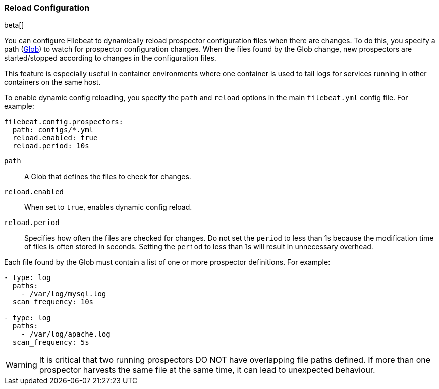 [[filebeat-configuration-reloading]]
=== Reload Configuration

beta[]

You can configure Filebeat to dynamically reload prospector configuration files
when there are changes. To do this, you specify a path
(https://golang.org/pkg/path/filepath/#Glob[Glob]) to watch for prospector
configuration changes. When the files found by the Glob change, new prospectors
are started/stopped according to changes in the configuration files.

This feature is especially useful in container environments where one container
is used to tail logs for services running in other containers on the same host.

To enable dynamic config reloading, you specify the `path` and `reload` options
in the main `filebeat.yml` config file. For example:

[source,yaml]
------------------------------------------------------------------------------
filebeat.config.prospectors:
  path: configs/*.yml
  reload.enabled: true
  reload.period: 10s
------------------------------------------------------------------------------

`path`:: A Glob that defines the files to check for changes.
`reload.enabled`:: When set to `true`, enables dynamic config reload.
`reload.period`:: Specifies how often the files are checked for changes. Do not
set the `period` to less than 1s because the modification time of files is often
stored in seconds. Setting the `period` to less than 1s will result in
unnecessary overhead.

Each file found by the Glob must contain a list of one or more prospector
definitions. For example:

[source,yaml]
------------------------------------------------------------------------------
- type: log
  paths:
    - /var/log/mysql.log
  scan_frequency: 10s

- type: log
  paths:
    - /var/log/apache.log
  scan_frequency: 5s
------------------------------------------------------------------------------

WARNING: It is critical that two running prospectors DO NOT have overlapping
file paths defined. If more than one prospector harvests the same file at the
same time, it can lead to unexpected behaviour.
